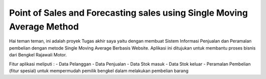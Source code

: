 ###################
Point of Sales and Forecasting sales using Single Moving Average Method
###################

Hai teman teman, ini adalah proyek Tugas akhir saya yaitu dengan membuat Sistem Informasi Penjualan dan Peramalan pembelian dengan metode Single Moving Average Berbasis Website. Aplikasi ini ditujukan untuk membantu proses bisnis dari Bengkel Rajawali Motor. 

Fitur aplikasi meliputi :
- Data Pelanggan
- Data Penjualan
- Data Stok masuk
- Data Stok keluar
- Peramalan Pembelian (fitur spesial) untuk mempermudah pemilik bengkel dalam melakukan pembelian barang
